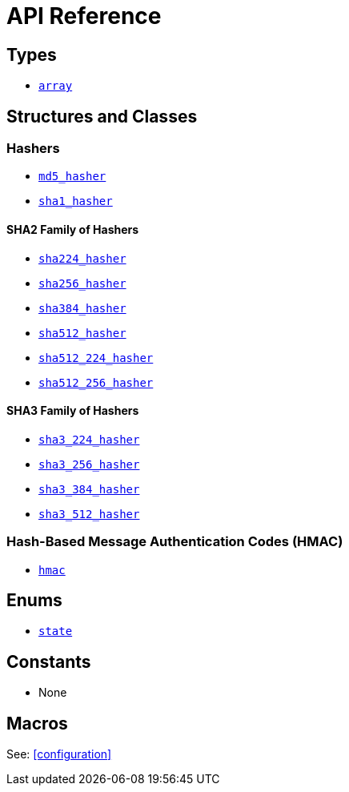 ////
Copyright 2024 Matt Borland
Distributed under the Boost Software License, Version 1.0.
https://www.boost.org/LICENSE_1_0.txt
////

[#api_reference]
= API Reference
:idprefix: api_ref_

== Types

- <<array, `array`>>

== Structures and Classes

=== Hashers

- <<md5_hasher, `md5_hasher`>>
- <<sha1_hasher, `sha1_hasher`>>

==== SHA2 Family of Hashers
- <<sha224_hasher, `sha224_hasher`>>
- <<sha256_hasher, `sha256_hasher`>>
- <<sha384_hasher, `sha384_hasher`>>
- <<sha512_hasher, `sha512_hasher`>>
- <<sha512_224_hasher, `sha512_224_hasher`>>
- <<sha512_256_hasher, `sha512_256_hasher`>>

==== SHA3 Family of Hashers
- <<sha3_224_hasher, `sha3_224_hasher`>>
- <<sha3_256_hasher, `sha3_256_hasher`>>
- <<sha3_384_hasher, `sha3_384_hasher`>>
- <<sha3_512_hasher, `sha3_512_hasher`>>

=== Hash-Based Message Authentication Codes (HMAC)
- <<hmac, `hmac`>>

== Enums

- <<state, `state`>>

== Constants

- None

== Macros

See: <<configuration>>
